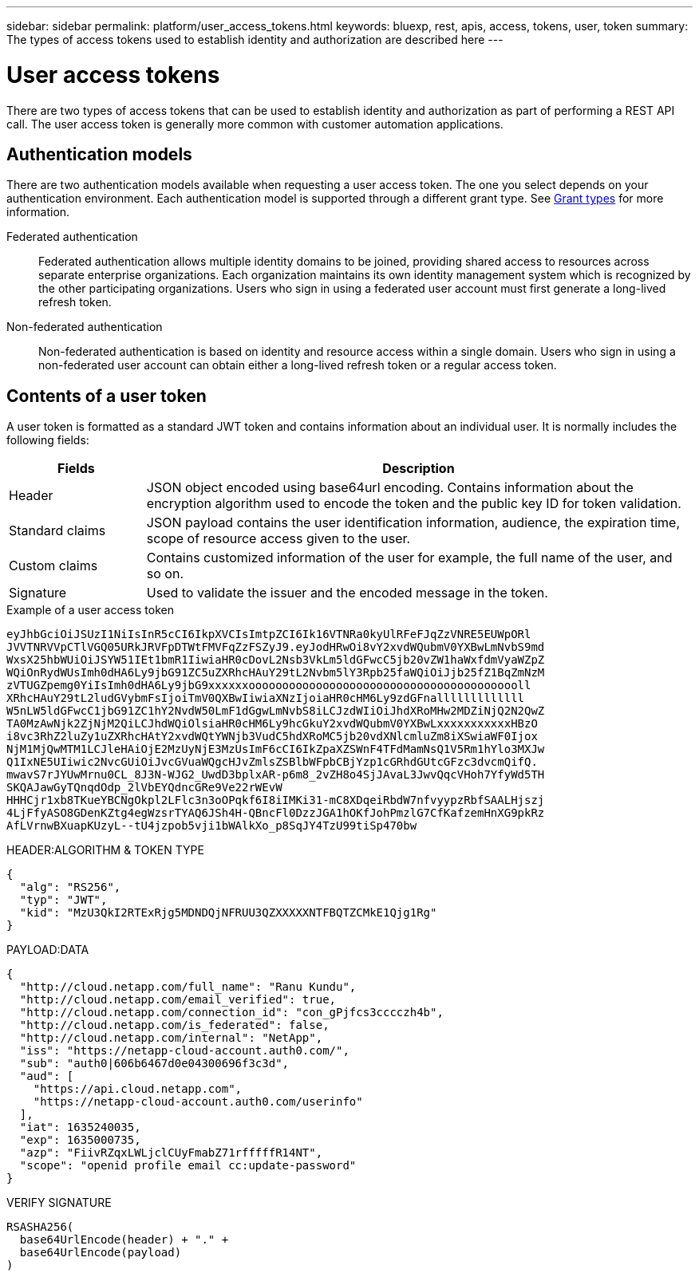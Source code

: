 ---
sidebar: sidebar
permalink: platform/user_access_tokens.html
keywords: bluexp, rest, apis, access, tokens, user, token
summary: The types of access tokens used to establish identity and authorization are described here
---

= User access tokens
:hardbreaks:
:nofooter:
:icons: font
:linkattrs:
:imagesdir: ../media/

[.lead]
There are two types of access tokens that can be used to establish identity and authorization as part of performing a REST API call. The user access token is generally more common with customer automation applications.

== Authentication models

There are two authentication models available when requesting a user access token. The one you select depends on your authentication environment. Each authentication model is supported through a different grant type. See link:grant_types.html[Grant types] for more information.

Federated authentication::

Federated authentication allows multiple identity domains to be joined, providing shared access to resources across separate enterprise organizations. Each organization maintains its own identity management system which is recognized by the other participating organizations. Users who sign in using a federated user account must first generate a long-lived refresh token.

Non-federated authentication::

Non-federated authentication is based on identity and resource access within a single domain. Users who sign in using a non-federated user account can obtain either a long-lived refresh token or a regular access token.

== Contents of a user token

A user token is formatted as a standard JWT token and contains information about an individual user. It is normally includes the following fields:

[cols="20,80", options="header"]
|===
|Fields
|Description

|Header
|JSON object encoded using base64url encoding. Contains information about the encryption algorithm used to encode the token and the public key ID for token validation.
|Standard claims
|JSON payload contains the user identification information, audience, the expiration time, scope of resource access given to the user.
|Custom claims
|Contains customized information of the user for example, the full name of the user, and so on.
|Signature
|Used to validate the issuer and the encoded message in the token.
|===

.Example of a user access token

----
eyJhbGciOiJSUzI1NiIsInR5cCI6IkpXVCIsImtpZCI6Ik16VTNRa0kyUlRFeFJqZzVNRE5EUWpORl
JVVTNRVVpCTlVGQ05URkJRVFpDTWtFMVFqZzFSZyJ9.eyJodHRwOi8vY2xvdWQubmV0YXBwLmNvbS9md
WxsX25hbWUiOiJSYW51IEt1bmR1IiwiaHR0cDovL2Nsb3VkLm5ldGFwcC5jb20vZW1haWxfdmVyaWZpZ
WQiOnRydWUsImh0dHA6Ly9jbG91ZC5uZXRhcHAuY29tL2Nvbm5lY3Rpb25faWQiOiJjb25fZ1BqZmNzM
zVTUGZpemg0YiIsImh0dHA6Ly9jbG9xxxxxxooooooooooooooooooooooooooooooooooooooooll
XRhcHAuY29tL2ludGVybmFsIjoiTmV0QXBwIiwiaXNzIjoiaHR0cHM6Ly9zdGFnalllllllllllll
W5nLW5ldGFwcC1jbG91ZC1hY2NvdW50LmF1dGgwLmNvbS8iLCJzdWIiOiJhdXRoMHw2MDZiNjQ2N2QwZ
TA0MzAwNjk2ZjNjM2QiLCJhdWQiOlsiaHR0cHM6Ly9hcGkuY2xvdWQubmV0YXBwLxxxxxxxxxxxHBzO
i8vc3RhZ2luZy1uZXRhcHAtY2xvdWQtYWNjb3VudC5hdXRoMC5jb20vdXNlcmluZm8iXSwiaWF0Ijox
NjM1MjQwMTM1LCJleHAiOjE2MzUyNjE3MzUsImF6cCI6IkZpaXZSWnF4TFdMamNsQ1V5Rm1hYlo3MXJw
Q1IxNE5UIiwic2NvcGUiOiJvcGVuaWQgcHJvZmlsZSBlbWFpbCBjYzp1cGRhdGUtcGFzc3dvcmQifQ.
mwavS7rJYUwMrnu0CL_8J3N-WJG2_UwdD3bplxAR-p6m8_2vZH8o4SjJAvaL3JwvQqcVHoh7YfyWd5TH
SKQAJawGyTQnqdOdp_2lVbEYQdncGRe9Ve22rWEvW
HHHCjr1xb8TKueYBCNgOkpl2LFlc3n3oOPqkf6I8iIMKi31-mC8XDqeiRbdW7nfvyypzRbfSAALHjszj
4LjFfyASO8GDenKZtg4egWzsrTYAQ6JSh4H-QBncFl0DzzJGA1hOKfJohPmzlG7CfKafzemHnXG9pkRz
AfLVrnwBXuapKUzyL--tU4jzpob5vji1bWAlkXo_p8SqJY4TzU99tiSp470bw
----

.Example of a user access token (decoded)

.HEADER:ALGORITHM & TOKEN TYPE
----
{
  "alg": "RS256",
  "typ": "JWT",
  "kid": "MzU3QkI2RTExRjg5MDNDQjNFRUU3QZXXXXXNTFBQTZCMkE1Qjg1Rg"
}
----

.PAYLOAD:DATA
----
{
  "http://cloud.netapp.com/full_name": "Ranu Kundu",
  "http://cloud.netapp.com/email_verified": true,
  "http://cloud.netapp.com/connection_id": "con_gPjfcs3cccczh4b",
  "http://cloud.netapp.com/is_federated": false,
  "http://cloud.netapp.com/internal": "NetApp",
  "iss": "https://netapp-cloud-account.auth0.com/",
  "sub": "auth0|606b6467d0e04300696f3c3d",
  "aud": [
    "https://api.cloud.netapp.com",
    "https://netapp-cloud-account.auth0.com/userinfo"
  ],
  "iat": 1635240035,
  "exp": 1635000735,
  "azp": "FiivRZqxLWLjclCUyFmabZ71rfffffR14NT",
  "scope": "openid profile email cc:update-password"
}
----

.VERIFY SIGNATURE
----
RSASHA256(
  base64UrlEncode(header) + "." +
  base64UrlEncode(payload)
)
----
